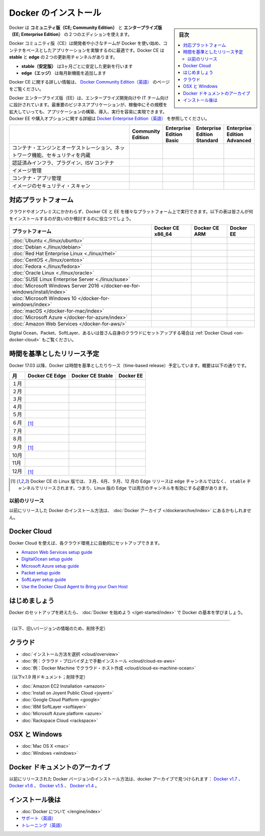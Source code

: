 .. -*- coding: utf-8 -*-
.. URL: https://docs.docker.com/engine/installation/
   doc version: 17.06
      https://github.com/docker/docker.github.io/blob/master/engine/installation/index.md
      https://github.com/docker/docker.github.io/commits/master/engine/installation/index.md
.. check date: 2017/09/01
.. Commits on Aug 22, 2017 6c15aa45eda03f5a22bb8f83fb8af026571dcdfb
.. -----------------------------------------------------------------------------

.. Install Docker

==============================
Docker のインストール
==============================

.. sidebar:: 目次

   .. contents:: 
       :depth: 2
       :local:

.. Docker is available in two editions: Community Edition (CE) and Enterprise Edition (EE).

Docker は **コミュニティ版（CE; Community Edition）** と **エンタープライズ版（EE; Enterprise Edition）** の２つのエディションを使えます。

.. Docker Community Edition (CE) is ideal for developers and small teams looking to get started with Docker and experimenting with container-based apps. Docker CE has two update channels, stable and edge:

Docker コミュニティ版（CE）は開発者や小さなチームが Docker を使い始め、コンテナをベースとしたアプリケーションを実験するのに最適です。Docker CE は **stable** と **edge**  の２つの更新用チャンネルがあります。

..    Stable gives you reliable updates every quarter
    Edge gives you new features every month

* **stable（安定版）** は3ヶ月ごとに安定した更新を行います
* **edge（エッジ）** は毎月新機能を追加します

.. For more information about Docker CE, see Docker Community Edition.

Docker CE に関する詳しい情報は、 `Docker Community Edition（英語） <https://www.docker.com/community-edition/>`_  のページをご覧ください。

.. Docker Enterprise Edition (EE) is designed for enterprise development and IT teams who build, ship, and run business critical applications in production at scale. For more information about Docker EE, including purchasing options, see Docker Enterprise Edition.

Docker エンタープライズ版（EE）は、エンタープライズ開発向けや IT チーム向けに設計されています。最重要のビジネスアプリケーションが、稼働中にその規模を拡大していっても、アプリケーションの構築、導入、実行を容易に実現できます。Docker EE や購入オプションに関する詳細は `Docker Enterprise Edition（英語） <https://www.docker.com/enterprise-edition/>`_ を参照してください。

.. list-table::
   :widths: 100 20 20 20 20
   :header-rows: 1

   * - 
     - Community Edition
     - Enterprise Edition Basic
     - Enterprise Edition Standard
     - Enterprise Edition Advanced
   * - コンテナ・エンジンとオーケストレーション、ネットワーク機能、セキュリティを内蔵
     - .. image:: /engine/images/green-check.png
     - .. image:: /engine/images/green-check.png
     - .. image:: /engine/images/green-check.png
     - .. image:: /engine/images/green-check.png
   * - 認証済みインフラ、プラグイン、ISV コンテナ
     - 
     - .. image:: /engine/images/green-check.png
     - .. image:: /engine/images/green-check.png
     - .. image:: /engine/images/green-check.png
   * - イメージ管理
     - 
     - 
     - .. image:: /engine/images/green-check.png
     - .. image:: /engine/images/green-check.png
   * - コンテナ・アプリ管理
     - 
     - 
     - .. image:: /engine/images/green-check.png
     - .. image:: /engine/images/green-check.png
   * - イメージのセキュリティ・スキャン
     - 
     - 
     - 
     - .. image:: /engine/images/green-check.png


.. Supported platforms

.. _platform-support-matrix:

対応プラットフォーム
====================

.. Docker CE and EE are available on multiple platforms, on cloud and on-premises. Use the following matrix to choose the best installation path for you.

クラウドやオンプレミスにかかわらず、Docker CE と EE を様々なプラットフォーム上で実行できます。以下の表は皆さんが何をインストールするのが良いのか検討するのに役立つでしょう。

.. list-table::
   :header-rows: 1

   * - プラットフォーム
     - Docker CE x86_64
     - Docker CE ARM
     - Docker EE
   * - :doc:`Ubuntu <./linux/ubuntu>`
     - .. image:: /engine/images/green-check.png
     - .. image:: /engine/images/green-check.png
     - .. image:: /engine/images/green-check.png
   * - :doc:`Debian <./linux/debian>`
     - .. image:: /engine/images/green-check.png
     - .. image:: /engine/images/green-check.png
     - 
   * - :doc:`Red Hat Enterprise Linux <./linux/rhel>`
     - 
     - 
     - .. image:: /engine/images/green-check.png
   * - :doc:`CentOS <./linux/centos>`
     - .. image:: /engine/images/green-check.png
     - 
     - .. image:: /engine/images/green-check.png
   * - :doc:`Fedora <./linux/fedora>`
     - .. image:: /engine/images/green-check.png
     - 
     - 
   * - :doc:`Oracle Linux <./linux/oracle>`
     - 
     - 
     - .. image:: /engine/images/green-check.png
   * - :doc:`SUSE Linux Enterprise Server <./linux/suse>`
     - 
     - 
     - .. image:: /engine/images/green-check.png
   * - :doc:`Microsoft Windows Server 2016 </docker-ee-for-windows/install/index>`
     - 
     - 
     - .. image:: /engine/images/green-check.png
   * - :doc:`Microsoft Windows 10 </docker-for-windows/index>`
     - .. image:: /engine/images/green-check.png
     - 
     - 
   * - :doc:`macOS </docker-for-mac/index>`
     - .. image:: /engine/images/green-check.png
     - 
     - 
   * - :doc:`Microsoft Azure </docker-for-azure/index>`
     - .. image:: /engine/images/green-check.png
     - 
     - .. image:: /engine/images/green-check.png
   * - :doc:`Amazon Web Services </docker-for-aws/>`
     - .. image:: /engine/images/green-check.png
     - 
     - .. image:: /engine/images/green-check.png


.. See also Docker Cloud for setup instructions for Digital Ocean, Packet, SoftLayer, or Bring Your Own Cloud.

Digital Ocean、Packet、SoftLayer、あるいは皆さん自身のクラウドにセットアップする場合は :ref:`Docker Cloud <on-docker-cloud>` もご覧ください。

.. Time-based release schedule

.. _time-based-release-schedule:

時間を基準としたリリース予定
==============================

.. Starting with Docker 17.03, Docker uses a time-based release schedule, outlined below.

Docker 17.03 以降、Docker は時間を基準としたりりース（time-based release）予定しています。概要は以下の通りです。

.. list-table::
   :header-rows: 1

   * - 月
     - Docker CE Edge
     - Docker CE Stable
     - Docker EE
   * - １月
     - .. image:: /engine/images/green-check.png
     - 
     - 
   * - ２月
     - .. image:: /engine/images/green-check.png
     - 
     - 
   * - ３月
     - .. image:: /engine/images/green-check.png
     - .. image:: /engine/images/green-check.png
     - .. image:: /engine/images/green-check.png
   * - ４月
     - .. image:: /engine/images/green-check.png
     - 
     - 
   * - ５月
     - .. image:: /engine/images/green-check.png
     - 
     - 
   * - ６月
     - .. image:: /engine/images/green-check.png
       [#0]_
     - .. image:: /engine/images/green-check.png
     - .. image:: /engine/images/green-check.png
   * - ７月
     - .. image:: /engine/images/green-check.png
     - 
     - 
   * - ８月
     - .. image:: /engine/images/green-check.png
     - 
     - 
   * - ９月
     - .. image:: /engine/images/green-check.png
       [#0]_
     - .. image:: /engine/images/green-check.png
     - .. image:: /engine/images/green-check.png
   * - 10月
     - .. image:: /engine/images/green-check.png
     - 
     - 
   * - 11月
     - .. image:: /engine/images/green-check.png
     - 
     - 
   * - 12月
     - .. image:: /engine/images/green-check.png
       [#0]_
     - .. image:: /engine/images/green-check.png
     - .. image:: /engine/images/green-check.png

.. rubric:: 

.. [#0] Docker CE の Linux 版では、３月、6月、９月、12 月の  Edge リリースは ``edge`` チャンネルではなく、 ``stable``  チャンネルでリリースされます。つまり、Linux 版の Edge では両方のチャンネルを有効にする必要があります。

.. Prior releases

.. _priori-releases:

以前のリリース
--------------------

.. Instructions for installing prior releases of Docker can be found in the Docker archives.

以前にリリースした Docker のインストール方法は、 :doc:`Docker アーカイブ </dockerarchve/index>` にあるかもしれません。

.. Docker Cloud

.. _docker-cloud:

Docker Cloud
====================

.. You can use Docker Cloud to automatically provision and manage your cloud instances.

Docker Cloud を使えば、各クラウド環境上に自動的にセットアップできます。

..    Amazon Web Services setup guide
    DigitalOcean setup guide
    Microsoft Azure setup guide
    Packet setup guide
    SoftLayer setup guide
    Use the Docker Cloud Agent to Bring your Own Host

* `Amazon Web Services setup guide <https://docs.docker.com/docker-cloud/infrastructure/link-aws/>`_
* `DigitalOcean setup guide <https://docs.docker.com/docker-cloud/infrastructure/link-do/>`_
* `Microsoft Azure setup guide <https://docs.docker.com/docker-cloud/infrastructure/link-do/>`_
* `Packet setup guide <https://docs.docker.com/docker-cloud/infrastructure/link-packet/>`_
* `SoftLayer setup guide <https://docs.docker.com/docker-cloud/infrastructure/link-softlayer/>`_
* `Use the Docker Cloud Agent to Bring your Own Host <https://docs.docker.com/docker-cloud/infrastructure/byoh/>`_


.. Get started

はじめましょう
====================

.. After setting up Docker, try learning the basics over at Getting started with Docker.

Docker のセットアップを終えたら、 :doc:`Docker を始めよう </get-started/index>` で Docker の基本を学びましょう。


.. seealso:: 

   Install
      https://docs.docker.com/engine/installation/


----


（以下、旧いバージョンの情報のため、削除予定）

.. On Cloud

クラウド
==========

* :doc:`インストール方法を選択 <cloud/overview>`
* :doc:`例：クラウド・プロバイダ上で手動インストール <cloud/cloud-ex-aws>`
* :doc:`例：Docker Machine でクラウド・ホスト作成 <cloud/cloud-ex-machine-ocean>`

（以下v.1.9 用ドキュメント；削除予定）

* :doc:`Amazon EC2 Installation <amazon>`
* :doc:`Install on Joyent Public Cloud <joyent>`
* :doc:`Google Cloud Platform <google>`
* :doc:`IBM SoftLayer <softlayer>`
* :doc:`Microsoft Azure platform <azure>`
* :doc:`Rackspace Cloud <rackspace>`

.. On OSX and Windows

OSX と Windows
====================

* :doc:`Mac OS X <mac>`
* :doc:`Windows <windows>`

.. The Docker Archives

Docker ドキュメントのアーカイブ
========================================

.. Instructions for installing prior releases of Docker can be found in the following docker archives: Docker v1.7, Docker v1.6, Docker v1.5, and Docker v1.4.

以前にリリースされた Docker バージョンのインストール方法は、docker アーカイブで見つけられます： `Docker v1.7 <http://docs.docker.com/v1.7/>`_ 、 `Docker v1.6 <http://docs.docker.com/v1.6/>`_ 、 `Docker v1.5 <http://docs.docker.com/v1.5/>`_ 、 `Docker v1.4 <http://docs.docker.com/v1.4/>`_ 。

.. Where to go After Installing

インストール後は
====================

* :doc:`Docker について </engine/index>`
* `サポート（英語） <https://www.docker.com/support/>`_
* `トレーニング（英語） <https://training.docker.com//>`_

